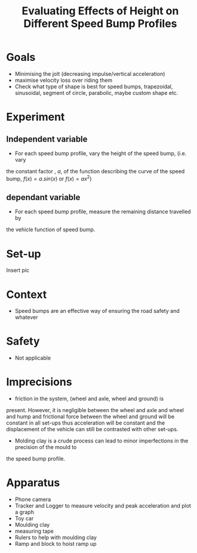 #+TITLE: Evaluating Effects of Height on Different Speed Bump Profiles

* Goals
 - Minimising the jolt (decreasing impulse/vertical acceleration)
 - maximise velocity loss over riding them
 - Check what type of shape is best for speed bumps, trapezoidal, sinusoidal, segment of circle, parabolic, maybe custom shape etc.
* Experiment
** Independent variable
   - For each speed bump profile, vary the height of the speed bump, (i.e. vary
the constant factor , $a$, of the function describing the curve of the speed
bump,  $f(x) = a . sin(x)$ or $f(x) = ax^2$)

** dependant variable
   - For each speed bump profile, measure the remaining distance travelled by
the vehicle function of speed bump.
* Set-up
  Insert pic

* Context
 - Speed bumps are an effective way of ensuring the road safety and whatever

* Safety
  - Not applicable

* Imprecisions
- friction in the system, (wheel and axle, wheel and ground) is
present. However, it is negligible between the wheel and axle and wheel and hump
and frictional force between the wheel and ground will be constant in all
set-ups thus acceleration will be constant and the displacement of the vehicle
can still be contrasted with other set-ups.
- Molding clay is a crude process can lead to minor imperfections in the precision of the mould to
the speed bump profile.

* Apparatus
- Phone camera
- Tracker and Logger to measure velocity and peak acceleration and plot a graph
- Toy car
- Moulding clay
- measuring tape
- Rulers to help with moulding clay
- Ramp and block to hoist ramp up

